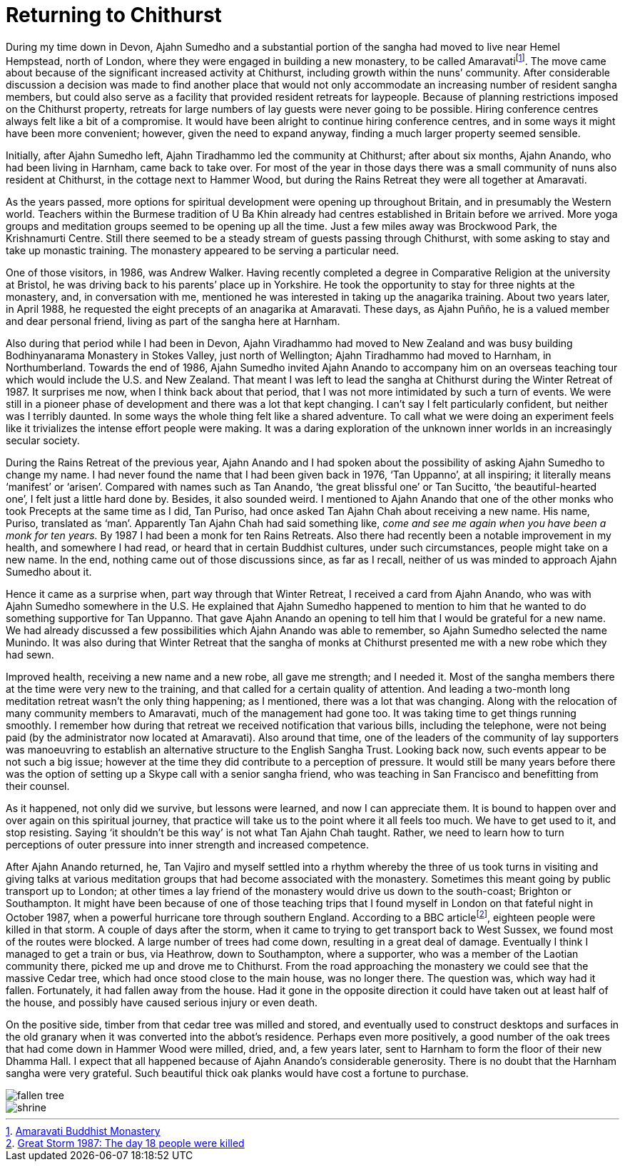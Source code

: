 = Returning to Chithurst

During my time down in Devon, Ajahn Sumedho and a substantial portion of
the sangha had moved to live near Hemel Hempstead, north of London,
where they were engaged in building a new monastery, to be called
Amaravatifootnote:[link:https://www.amaravati.org/[Amaravati Buddhist Monastery]]. The move came about because of
the significant increased activity at Chithurst, including growth within
the nuns’ community. After considerable discussion a decision was made
to find another place that would not only accommodate an increasing
number of resident sangha members, but could also serve as a facility
that provided resident retreats for laypeople. Because of planning
restrictions imposed on the Chithurst property, retreats for large
numbers of lay guests were never going to be possible. Hiring conference
centres always felt like a bit of a compromise. It would have been alright
to continue hiring conference centres, and in some ways it might have
been more convenient; however, given the need to expand anyway, finding
a much larger property seemed sensible.

Initially, after Ajahn Sumedho left, Ajahn Tiradhammo led the community
at Chithurst; after about six months, Ajahn Anando, who had been living
in Harnham, came back to take over. For most of the year in those days
there was a small community of nuns also resident at Chithurst, in the
cottage next to Hammer Wood, but during the Rains Retreat they were all
together at Amaravati.

As the years passed, more options for spiritual development were opening
up throughout Britain, and in presumably the Western world. Teachers
within the Burmese tradition of U Ba Khin already had centres
established in Britain before we arrived. More yoga groups and
meditation groups seemed to be opening up all the time. Just a few miles
away was Brockwood Park, the Krishnamurti Centre. Still there seemed to
be a steady stream of guests passing through Chithurst, with some asking
to stay and take up monastic training. The monastery appeared to be
serving a particular need.

One of those visitors, in 1986, was Andrew Walker. Having recently
completed a degree in Comparative Religion at the university at Bristol,
he was driving back to his parents’ place up in Yorkshire. He took the
opportunity to stay for three nights at the monastery, and, in
conversation with me, mentioned he was interested in taking up the
anagarika training. About two years later, in April 1988, he requested
the eight precepts of an anagarika at Amaravati. These days, as Ajahn
Puñño, he is a valued member and dear personal friend, living as part of
the sangha here at Harnham.

Also during that period while I had been in Devon, Ajahn Viradhammo had
moved to New Zealand and was busy building Bodhinyanarama Monastery in
Stokes Valley, just north of Wellington; Ajahn Tiradhammo had moved to
Harnham, in Northumberland. Towards the end of 1986, Ajahn Sumedho
invited Ajahn Anando to accompany him on an overseas teaching tour which
would include the U.S. and New Zealand. That meant I was left to lead
the sangha at Chithurst during the Winter Retreat of 1987. It surprises
me now, when I think back about that period, that I was not more
intimidated by such a turn of events. We were still in a pioneer phase
of development and there was a lot that kept changing. I can’t say I
felt particularly confident, but neither was I terribly daunted. In some
ways the whole thing felt like a shared adventure. To call what we were
doing an experiment feels like it trivializes the intense effort people
were making. It was a daring exploration of the unknown inner worlds in
an increasingly secular society.

During the Rains Retreat of the previous year, Ajahn Anando and I had
spoken about the possibility of asking Ajahn Sumedho to change my name.
I had never found the name that I had been given back in 1976, ‘Tan
Uppanno’, at all inspiring; it literally means ‘manifest’ or ‘arisen’.
Compared with names such as Tan Anando, ‘the great blissful one’ or Tan
Sucitto, ‘the beautiful-hearted one’, I felt just a little hard done by.
Besides, it also sounded weird. I mentioned to Ajahn Anando that one of
the other monks who took Precepts at the same time as I did, Tan Puriso,
had once asked Tan Ajahn Chah about receiving a new name. His name,
Puriso, translated as ‘man’. Apparently Tan Ajahn Chah had said
something like, _come and see me again when you have been a monk for ten
years._ By 1987 I had been a monk for ten Rains Retreats. Also there had
recently been a notable improvement in my health, and somewhere I had
read, or heard that in certain Buddhist cultures, under such
circumstances, people might take on a new name. In the end, nothing came
out of those discussions since, as far as I recall, neither of us was
minded to approach Ajahn Sumedho about it.

Hence it came as a surprise when, part way through that Winter Retreat,
I received a card from Ajahn Anando, who was with Ajahn Sumedho
somewhere in the U.S. He explained that Ajahn Sumedho happened to
mention to him that he wanted to do something supportive for Tan
Uppanno. That gave Ajahn Anando an opening to tell him that I would be
grateful for a new name. We had already discussed a few possibilities
which Ajahn Anando was able to remember, so Ajahn Sumedho selected the
name Munindo. It was also during that Winter Retreat that the sangha of
monks at Chithurst presented me with a new robe which they had sewn.

Improved health, receiving a new name and a new robe, all gave me
strength; and I needed it. Most of the sangha members there at the time
were very new to the training, and that called for a certain quality of
attention. And leading a two-month long meditation retreat wasn’t the
only thing happening; as I mentioned, there was a lot that was changing.
Along with the relocation of many community members to Amaravati, much
of the management had gone too. It was taking time to get things running
smoothly. I remember how during that retreat we received notification
that various bills, including the telephone, were not being paid (by the
administrator now located at Amaravati). Also around that time, one of
the leaders of the community of lay supporters was manoeuvring to
establish an alternative structure to the English Sangha Trust. Looking
back now, such events appear to be not such a big issue; however at the
time they did contribute to a perception of pressure. It would still be
many years before there was the option of setting up a Skype call with a
senior sangha friend, who was teaching in San Francisco and benefitting
from their counsel.

As it happened, not only did we survive, but lessons were learned, and
now I can appreciate them. It is bound to happen over and over again on
this spiritual journey, that practice will take us to the point where it
all feels too much. We have to get used to it, and stop resisting.
Saying ‘it shouldn’t be this way’ is not what Tan Ajahn Chah taught.
Rather, we need to learn how to turn perceptions of outer pressure into
inner strength and increased competence.

After Ajahn Anando returned, he, Tan Vajiro and myself settled into a
rhythm whereby the three of us took turns in visiting and giving talks
at various meditation groups that had become associated with the
monastery. Sometimes this meant going by public transport up to London;
at other times a lay friend of the monastery would drive us down to the
south-coast; Brighton or Southampton. It might have been because of one
of those teaching trips that I found myself in London on that fateful
night in October 1987, when a powerful hurricane tore through southern
England. According to a BBC articlefootnote:[link:https://www.bbc.co.uk/news/uk-england-kent-41366241[Great Storm 1987: The day 18 people were killed]], eighteen
people were killed in that storm. A couple of days after the storm, when
it came to trying to get transport back to West Sussex, we found most of
the routes were blocked. A large number of trees had come down,
resulting in a great deal of damage. Eventually I think I managed to get
a train or bus, via Heathrow, down to Southampton, where a supporter,
who was a member of the Laotian community there, picked me up and drove
me to Chithurst. From the road approaching the monastery we could see
that the massive Cedar tree, which had once stood close to the main
house, was no longer there. The question was, which way had it fallen.
Fortunately, it had fallen away from the house. Had it gone in the
opposite direction it could have taken out at least half of the house,
and possibly have caused serious injury or even death.

On the positive side, timber from that cedar tree was milled and stored,
and eventually used to construct desktops and surfaces in the old
granary when it was converted into the abbot’s residence. Perhaps even
more positively, a good number of the oak trees that had come down in
Hammer Wood were milled, dried, and, a few years later, sent to Harnham
to form the floor of their new Dhamma Hall. I expect that all happened
because of Ajahn Anando’s considerable generosity. There is no doubt
that the Harnham sangha were very grateful. Such beautiful thick oak
planks would have cost a fortune to purchase.

image::fallen-tree.jpg[]

image::shrine.jpg[]

